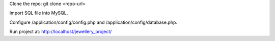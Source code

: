 Clone the repo: git clone <repo-url>

Import SQL file into MySQL.

Configure /application/config/config.php and /application/config/database.php.

Run project at: http://localhost/jewellery_project/